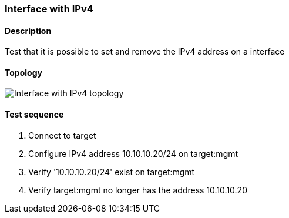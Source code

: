 === Interface with IPv4
==== Description
Test that it is possible to set and remove the IPv4 address on a interface

==== Topology
ifdef::topdoc[]
image::../../test/case/ietf_interfaces/ipv4_address/topology.png[Interface with IPv4 topology]
endif::topdoc[]
ifndef::topdoc[]
ifdef::testgroup[]
image::ipv4_address/topology.png[Interface with IPv4 topology]
endif::testgroup[]
ifndef::testgroup[]
image::topology.png[Interface with IPv4 topology]
endif::testgroup[]
endif::topdoc[]
==== Test sequence
. Connect to target
. Configure IPv4 address 10.10.10.20/24 on target:mgmt
. Verify '10.10.10.20/24' exist on target:mgmt
. Verify target:mgmt no longer has the address 10.10.10.20


<<<


